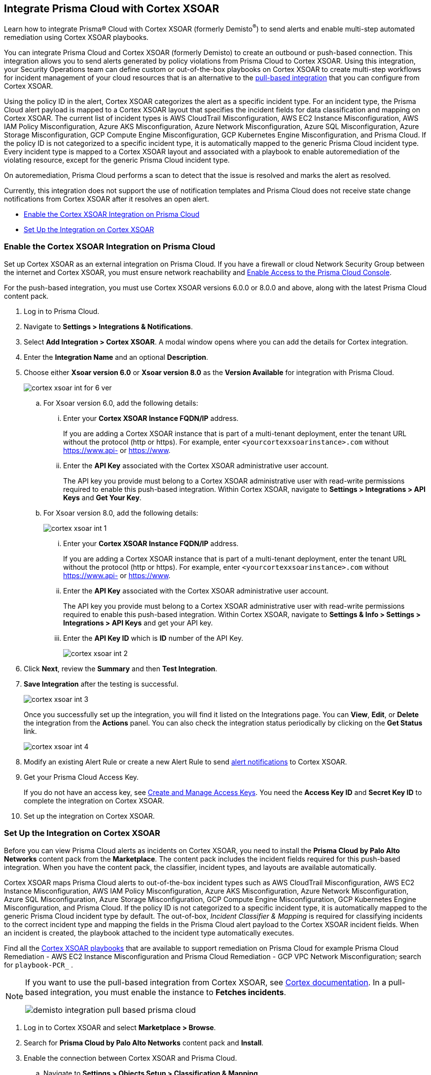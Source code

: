 [#id92ce74af-d099-406b-af8d-d808c593f73a]
== Integrate Prisma Cloud with Cortex XSOAR

Learn how to integrate Prisma® Cloud with Cortex XSOAR (formerly Demisto^®^) to send alerts and enable multi-step automated remediation using Cortex XSOAR playbooks.

You can integrate Prisma Cloud and Cortex XSOAR (formerly Demisto) to create an outbound or push-based connection. This integration allows you to send alerts generated by policy violations from Prisma Cloud to Cortex XSOAR. Using this integration, your Security Operations team can define custom or out-of-the-box playbooks on Cortex XSOAR to create multi-step workflows for incident management of your cloud resources that is an alternative to the https://xsoar.pan.dev/docs/reference/integrations/prisma-cloud-v2[pull-based integration] that you can configure from Cortex XSOAR.

Using the policy ID in the alert, Cortex XSOAR categorizes the alert as a specific incident type. For an incident type, the Prisma Cloud alert payload is mapped to a Cortex XSOAR layout that specifies the incident fields for data classification and mapping on Cortex XSOAR. The current list of incident types is AWS CloudTrail Misconfiguration, AWS EC2 Instance Misconfiguration, AWS IAM Policy Misconfiguration, Azure AKS Misconfiguration, Azure Network Misconfiguration, Azure SQL Misconfiguration, Azure Storage Misconfiguration, GCP Compute Engine Misconfiguration, GCP Kubernetes Engine Misconfiguration, and Prisma Cloud. If the policy ID is not categorized to a specific incident type, it is automatically mapped to the generic Prisma Cloud incident type. Every incident type is mapped to a Cortex XSOAR layout and associated with a playbook to enable autoremediation of the violating resource, except for the generic Prisma Cloud incident type.

On autoremediation, Prisma Cloud performs a scan to detect that the issue is resolved and marks the alert as resolved.

Currently, this integration does not support the use of notification templates and Prisma Cloud does not receive state change notifications from Cortex XSOAR after it resolves an open alert.

* xref:#id7b793439-6819-40b7-a8fc-dceceaaaa4fb[Enable the Cortex XSOAR Integration on Prisma Cloud]
* xref:#id0a507320-bf49-4523-81c0-5557cca623e6[Set Up the Integration on Cortex XSOAR]


[.task]
[#id7b793439-6819-40b7-a8fc-dceceaaaa4fb]
=== Enable the Cortex XSOAR Integration on Prisma Cloud

Set up Cortex XSOAR as an external integration on Prisma Cloud. If you have a firewall or cloud Network Security Group between the internet and Cortex XSOAR, you must ensure network reachability and xref:../../get-started/access-prisma-cloud.adoc[Enable Access to the Prisma Cloud Console].

For the push-based integration, you must use Cortex XSOAR versions 6.0.0 or 8.0.0 and above, along with the latest Prisma Cloud content pack.

[.procedure]
. Log in to Prisma Cloud.

. Navigate to *Settings > Integrations & Notifications*.

. Select *Add Integration > Cortex XSOAR*. A modal window opens where you can add the details for Cortex integration.

. Enter the *Integration Name* and an optional *Description*.

. Choose either *Xsoar version 6.0* or *Xsoar version 8.0* as the *Version Available* for integration with Prisma Cloud.
+
image::administration/cortex-xsoar-int-for-6-ver.png[]
+
.. For Xsoar version 6.0, add the following details:
+
... Enter your *Cortex XSOAR Instance FQDN/IP* address.
+
If you are adding a Cortex XSOAR instance that is part of a multi-tenant deployment, enter the tenant URL without the protocol (http or https). For example, enter `<yourcortexxsoarinstance>.com` without https://www.api- or https://www.

... Enter the *API Key* associated with the Cortex XSOAR administrative user account.
+
The API key you provide must belong to a Cortex XSOAR administrative user with read-write permissions required to enable this push-based integration. Within Cortex XSOAR, navigate to *Settings > Integrations > API Keys* and *Get Your Key*.

.. For Xsoar version 8.0, add the following details:
+
image::administration/cortex-xsoar-int-1.png[]
+
... Enter your *Cortex XSOAR Instance FQDN/IP* address.
+
If you are adding a Cortex XSOAR instance that is part of a multi-tenant deployment, enter the tenant URL without the protocol (http or https). For example, enter `<yourcortexxsoarinstance>.com` without https://www.api- or https://www.

... Enter the *API Key* associated with the Cortex XSOAR administrative user account.
+
The API key you provide must belong to a Cortex XSOAR administrative user with read-write permissions required to enable this push-based integration. Within Cortex XSOAR, navigate to *Settings & Info > Settings > Integrations > API Keys* and get your API key.

... Enter the *API Key ID* which is *ID* number of the API Key. 
+
image::administration/cortex-xsoar-int-2.png[]

. Click *Next*, review the *Summary* and then *Test Integration*.

. *Save Integration* after the testing is successful.
+
image::administration/cortex-xsoar-int-3.png[]
+
Once you successfully set up the integration, you will find it listed on the Integrations page. You can *View*, *Edit*, or *Delete* the integration from the *Actions* panel. You can also check the integration status periodically by clicking on the *Get Status* link.
+
image::administration/cortex-xsoar-int-4.png[]

. Modify an existing Alert Rule or create a new Alert Rule to send xref:../../alerts/send-prisma-cloud-alert-notifications-to-third-party-tools.adoc[alert notifications] to Cortex XSOAR.

. Get your Prisma Cloud Access Key.
+
If you do not have an access key, see xref:../create-access-keys.adoc[Create and Manage Access Keys]. You need the *Access Key ID* and *Secret Key ID* to complete the integration on Cortex XSOAR.

. Set up the integration on Cortex XSOAR.


[.task]
[#id0a507320-bf49-4523-81c0-5557cca623e6]
=== Set Up the Integration on Cortex XSOAR

Before you can view Prisma Cloud alerts as incidents on Cortex XSOAR, you need to install the *Prisma Cloud by Palo Alto Networks* content pack from the *Marketplace*. The content pack includes the incident fields required for this push-based integration. When you have the content pack, the classifier, incident types, and layouts are available automatically.

Cortex XSOAR maps Prisma Cloud alerts to out-of-the-box incident types such as AWS CloudTrail Misconfiguration, AWS EC2 Instance Misconfiguration, AWS IAM Policy Misconfiguration, Azure AKS Misconfiguration, Azure Network Misconfiguration, Azure SQL Misconfiguration, Azure Storage Misconfiguration, GCP Compute Engine Misconfiguration, GCP Kubernetes Engine Misconfiguration, and Prisma Cloud. If the policy ID is not categorized to a specific incident type, it is automatically mapped to the generic Prisma Cloud incident type by default. The out-of-box, _Incident Classifier & Mapping_ is required for classifying incidents to the correct incident type and mapping the fields in the Prisma Cloud alert payload to the Cortex XSOAR incident fields. When an incident is created, the playbook attached to the incident type automatically executes.

Find all the https://github.com/demisto/content/tree/master/Packs/PrismaCloud/Playbooks[Cortex XSOAR playbooks] that are available to support remediation on Prisma Cloud for example Prisma Cloud Remediation - AWS EC2 Instance Misconfiguration and Prisma Cloud Remediation - GCP VPC Network Misconfiguration; search for `playbook-PCR_` .

[NOTE]
====
If you want to use the pull-based integration from Cortex XSOAR, see https://xsoar.pan.dev/docs/reference/integrations/prisma-cloud-v2[Cortex documentation]. In a pull-based integration, you must enable the instance to *Fetches incidents*.

image::administration/demisto-integration-pull-based-prisma-cloud.png[]
====

[.procedure]
. Log in to Cortex XSOAR and select *Marketplace > Browse*.

. Search for *Prisma Cloud by Palo Alto Networks* content pack and *Install*.

. Enable the connection between Cortex XSOAR and Prisma Cloud.

.. Navigate to *Settings > Objects Setup > Classification & Mapping*. 

.. Click the triple dot button at the upper right and select *API Endpoint Mapping*.
+
image::administration/demisto-api-end-mapping.png[]

.. In the row for *Prisma Cloud*, select:
+
* Classifier—*Prisma Cloud App - Classifier*
* Mapper (Incoming)—*Prisma Cloud App - Incoming Mapper*
+
image::administration/demisto-prisma-classifier.png[]

.. *Save*.

. (tt:[Optional]) Enable the connection between Cortex XSOAR and Prisma Cloud by Adding an instance.

.. Navigate to *Settings > Integrations > Instances*.

.. Search for *Prisma Cloud v2* and *Add Instance*.
+
image::administration/demisto-pc-v2-instance.png[]

.. Complete the set up.

... Provide a *Name* for the Prisma Cloud instance you are integrating (the name must be unique from other Integrations within Cortex XSOAR).
//... Select *Do not Fetch*.
... The *Server URL* that corresponds to the API endpoint for the Prisma Cloud instance, and your access key and secret keys as username and password. For more details, see xref:../create-access-keys.adoc[Create and Manage Access Keys].
+
If you access your Prisma Cloud instance at https://app2.eu.prismacloud.io, the https://pan.dev/prisma-cloud/api/cspm/api-urls/[API endpoint] is https://api2.eu.prismacloud.io

... Do not enable *Fetches incidents*.

... *Test* the instance.
+
image::administration/demisto-optional-add-integration.png[]

... *Save & Exit*.

. (tt:[Optional]) Review the classification mapping for incident types.
+
When Prisma Cloud pushes alerts to the Cortex XSOAR endpoint, the alerts are classified in *Settings > Objects Setup > Incidents > Classification & Mapping* under the *Prisma Cloud App - Classifier*.
+
image::administration/demisto-integration-path.png[]
+
You can view the names of playbooks associated with each incident type are in *Settings > Objects Setup > Incidents > Types*. You can view the actual playbooks under the *Playbooks* tab.  
+
image::administration/demisto-integration-prisma-cloud-incident-playbooks.png[]

. View incidents on Cortex XSOAR.
+
Verify that the integration is working as expected and that Prisma Cloud alerts display as incidents and are mapped to specific incident types.
//On Cortex XSOAR, when a playbook executes and the active issue is resolved, Cortex XSOAR automatically updates the alert status on Prisma Cloud from *Open* to *Resolved*.
+
image::administration/demisto-integration-prisma-cloud-alerts.png[]

. (tt:[Optional]) Create additional classification and mapping rules and incident layouts to classify Prisma Cloud alerts to distinct incident types on Cortex XSOAR.
+
Cortex XSOAR includes a few incident types for Prisma Cloud to which you can associate one of the AWS playbooks (listed above) for autoremediation. Refer to the https://xsoar.pan.dev/docs/incidents/incident-classification-mapping[Cortex XSOAR documentation] for detailed instructions about customizing your incident types, creating different classifications, mapping and layouts for Prisma Cloud alerts, and to associate different playbooks to take action and enable incident resolution for other cloud platforms. Refer to the https://github.com/demisto/content/tree/master/Packs/PrismaCloud/Playbooks[Cortex XSOAR GitHub] repository for some sample packs.
